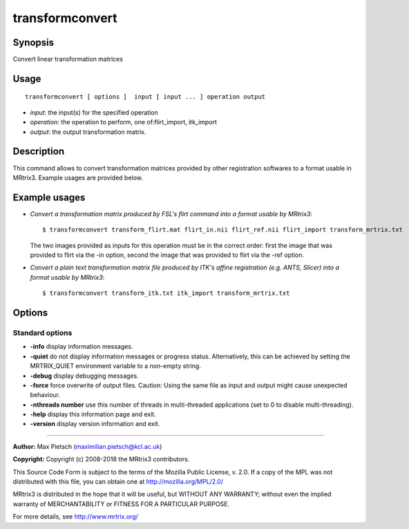 .. _transformconvert:

transformconvert
===================

Synopsis
--------

Convert linear transformation matrices

Usage
--------

::

    transformconvert [ options ]  input [ input ... ] operation output

-  *input*: the input(s) for the specified operation
-  *operation*: the operation to perform, one of:flirt_import, itk_import
-  *output*: the output transformation matrix.

Description
-----------

This command allows to convert transformation matrices provided by other registration softwares to a format usable in MRtrix3. Example usages are provided below.

Example usages
--------------

-   *Convert a transformation matrix produced by FSL's flirt command into a format usable by MRtrix3*::

        $ transformconvert transform_flirt.mat flirt_in.nii flirt_ref.nii flirt_import transform_mrtrix.txt

    The two images provided as inputs for this operation must be in the correct order: first the image that was provided to flirt via the -in option, second the image that was provided to flirt via the -ref option.

-   *Convert a plain text transformation matrix file produced by ITK's affine registration (e.g. ANTS, Slicer) into a format usable by MRtrix3*::

        $ transformconvert transform_itk.txt itk_import transform_mrtrix.txt

Options
-------

Standard options
^^^^^^^^^^^^^^^^

-  **-info** display information messages.

-  **-quiet** do not display information messages or progress status. Alternatively, this can be achieved by setting the MRTRIX_QUIET environment variable to a non-empty string.

-  **-debug** display debugging messages.

-  **-force** force overwrite of output files. Caution: Using the same file as input and output might cause unexpected behaviour.

-  **-nthreads number** use this number of threads in multi-threaded applications (set to 0 to disable multi-threading).

-  **-help** display this information page and exit.

-  **-version** display version information and exit.

--------------



**Author:** Max Pietsch (maximilian.pietsch@kcl.ac.uk)

**Copyright:** Copyright (c) 2008-2018 the MRtrix3 contributors.

This Source Code Form is subject to the terms of the Mozilla Public
License, v. 2.0. If a copy of the MPL was not distributed with this
file, you can obtain one at http://mozilla.org/MPL/2.0/

MRtrix3 is distributed in the hope that it will be useful,
but WITHOUT ANY WARRANTY; without even the implied warranty
of MERCHANTABILITY or FITNESS FOR A PARTICULAR PURPOSE.

For more details, see http://www.mrtrix.org/



